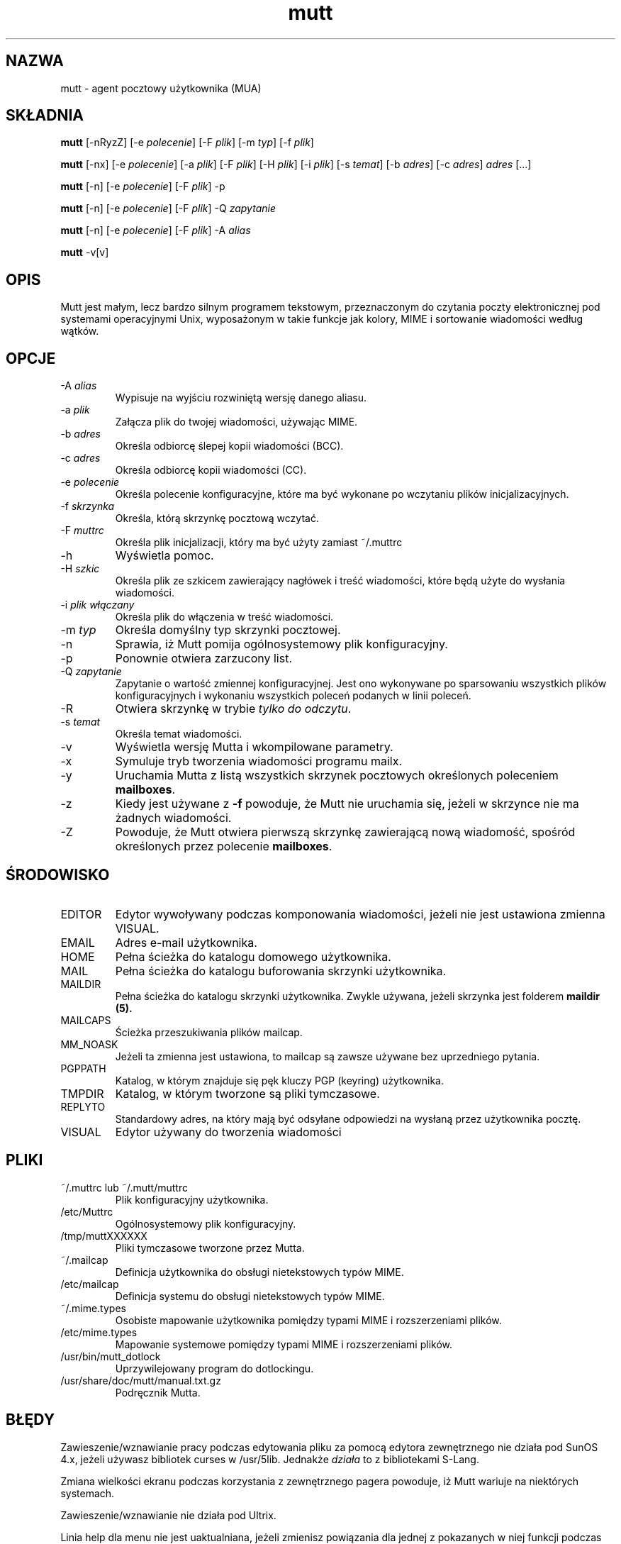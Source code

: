 .\" -*-nroff-*-
.\"
.\"
.\"     Copyright (C) 1996-2000 Michael R. Elkins <me@cs.hmc.edu>
.\" 
.\"     This program is free software; you can redistribute it and/or modify
.\"     it under the terms of the GNU General Public License as published by
.\"     the Free Software Foundation; either version 2 of the License, or
.\"     (at your option) any later version.
.\" 
.\"     This program is distributed in the hope that it will be useful,
.\"     but WITHOUT ANY WARRANTY; without even the implied warranty of
.\"     MERCHANTABILITY or FITNESS FOR A PARTICULAR PURPOSE.  See the
.\"     GNU General Public License for more details.
.\" 
.\"     You should have received a copy of the GNU General Public License
.\"     along with this program; if not, write to the Free Software
.\"     Foundation, Inc., 59 Temple Place - Suite 330, Boston, MA  02111, USA.
.\"
.\"
.\"     {PTM/TW/0.1/30-06-1999/"agent pocztowy użytkownika"}
.\"     Translation (c) 1999 Tomasz Wendlandt <juggler@cp.pl>.
.\" Transl.updated: Robert Luberda <robert@debian.org>, May 2003, mutt 1.5.4
.\" $Id: mutt.1,v 1.6 2003/05/19 10:10:38 robert Exp $
.\"
.TH mutt 1 "styczeń 2002" Unix "Podręcznik użytkownika"
.SH NAZWA
mutt - agent pocztowy użytkownika (MUA)
.SH SKŁADNIA
.PP
.B mutt
[-nRyzZ] 
[-e \fIpolecenie\fP] [-F \fIplik\fP] [-m \fItyp\fP] [-f \fIplik\fP]
.PP
.B mutt 
[-nx] 
[-e \fIpolecenie\fP] 
[-a \fIplik\fP]
[-F \fIplik\fP]
[-H \fIplik\fP]
[-i \fIplik\fP]
[-s \fItemat\fP]
[-b \fIadres\fP]
[-c \fIadres\fP] \fIadres\fP [...]
.PP
.B mutt
[-n] [-e \fIpolecenie\fP] [-F \fIplik\fP] -p
.PP
.B mutt
[-n] [-e \fIpolecenie\fP] [-F \fIplik\fP] -Q \fIzapytanie\fP
.PP
.B mutt
[-n] [-e \fIpolecenie\fP] [-F \fIplik\fP] -A \fIalias\fP
.PP
.B mutt 
-v[v]
.SH OPIS
.PP
Mutt jest małym, lecz bardzo silnym programem tekstowym, przeznaczonym do
czytania poczty elektronicznej pod systemami operacyjnymi Unix, wyposażonym w takie
funkcje jak kolory, MIME i sortowanie wiadomości według wątków.
.SH OPCJE
.PP
.IP "-A \fIalias\fP"
Wypisuje na wyjściu rozwiniętą wersję danego aliasu.
.IP "-a \fIplik\fP"
Załącza plik do twojej wiadomości, używając MIME.
.IP "-b \fIadres\fP"
Określa odbiorcę ślepej kopii wiadomości (BCC).
.IP "-c \fIadres\fP"
Określa odbiorcę kopii wiadomości (CC).
.IP "-e \fIpolecenie\fP"
Określa polecenie konfiguracyjne, które ma być wykonane po 
wczytaniu plików inicjalizacyjnych.
.IP "-f \fIskrzynka\fP"
Określa, którą skrzynkę pocztową wczytać.
.IP "-F \fImuttrc\fP"
Określa plik inicjalizacji, który ma być użyty zamiast ~/.muttrc
.IP "-h"
Wyświetla pomoc.
.IP "-H \fIszkic\fP"
Określa plik ze szkicem zawierający nagłówek i treść wiadomości,
które będą użyte do wysłania wiadomości.
.IP "-i \fIplik włączany\fP"
Określa plik do włączenia w treść wiadomości.
.IP "-m \fItyp\fP       "
Określa domyślny typ skrzynki pocztowej.
.IP "-n"
Sprawia, iż Mutt pomija ogólnosystemowy plik konfiguracyjny.
.IP "-p"
Ponownie otwiera zarzucony list.
.IP "-Q \fIzapytanie\fP" 
Zapytanie o wartość zmiennej konfiguracyjnej. Jest ono wykonywane
po sparsowaniu wszystkich plików konfiguracyjnych i wykonaniu wszystkich
poleceń podanych w linii poleceń.
.IP "-R"
Otwiera skrzynkę w trybie \fItylko do odczytu\fP.
.IP "-s \fItemat\fP"
Określa temat wiadomości.
.IP "-v"
Wyświetla wersję Mutta i wkompilowane parametry.
.IP "-x"
Symuluje tryb tworzenia wiadomości programu mailx.
.IP "-y"
Uruchamia Mutta z listą wszystkich skrzynek pocztowych określonych
poleceniem \fBmailboxes\fP.
.IP "-z"
Kiedy jest używane z \fB-f\fP powoduje, że Mutt nie uruchamia się, jeżeli
w skrzynce nie ma żadnych wiadomości.
.IP "-Z"
Powoduje, że Mutt otwiera pierwszą skrzynkę zawierającą nową wiadomość,
spośród określonych przez polecenie \fBmailboxes\fP.
.SH ŚRODOWISKO
.IP "EDITOR"
Edytor wywoływany podczas komponowania wiadomości, jeżeli nie jest ustawiona
zmienna VISUAL.
.IP "EMAIL"
Adres e-mail użytkownika.
.IP "HOME"
Pełna ścieżka do katalogu domowego użytkownika.
.IP "MAIL"
Pełna ścieżka do katalogu buforowania skrzynki użytkownika.
.IP "MAILDIR"
Pełna ścieżka do katalogu skrzynki użytkownika. Zwykle używana,
jeżeli skrzynka jest folderem
.B maildir (5).
.IP "MAILCAPS"
Ścieżka przeszukiwania plików mailcap.
.IP "MM_NOASK"
Jeżeli ta zmienna jest ustawiona, to mailcap są zawsze używane bez uprzedniego
pytania.
.IP "PGPPATH"
Katalog, w którym znajduje się pęk kluczy PGP (keyring) użytkownika.
.IP "TMPDIR"
Katalog, w którym tworzone są pliki tymczasowe.
.IP "REPLYTO"
Standardowy adres, na który mają być odsyłane odpowiedzi na wysłaną przez
użytkownika pocztę.
.IP "VISUAL"
Edytor używany do tworzenia wiadomości
.SH PLIKI
.PP
.IP "~/.muttrc lub ~/.mutt/muttrc"
Plik konfiguracyjny użytkownika.
.IP "/etc/Muttrc"
Ogólnosystemowy plik konfiguracyjny.
.IP "/tmp/muttXXXXXX"
Pliki tymczasowe tworzone przez Mutta.
.IP "~/.mailcap"
Definicja użytkownika do obsługi nietekstowych typów MIME.
.IP "/etc/mailcap"
Definicja systemu do obsługi nietekstowych typów MIME.
.IP "~/.mime.types"
Osobiste mapowanie użytkownika pomiędzy typami MIME i rozszerzeniami plików.
.IP "/etc/mime.types"
Mapowanie systemowe pomiędzy typami MIME i rozszerzeniami plików.
.IP "/usr/bin/mutt_dotlock"
Uprzywilejowany program do dotlockingu.
.IP "/usr/share/doc/mutt/manual.txt.gz"
Podręcznik Mutta.
.SH BŁĘDY
.\" .SH BUGS
.\" .PP
.\" None.  Mutts have fleas, not bugs.
.\" .SH FLEAS
.PP
Zawieszenie/wznawianie pracy podczas edytowania pliku za pomocą edytora
zewnętrznego nie działa pod SunOS 4.x, jeżeli używasz bibliotek curses
w /usr/5lib. Jednakże \fIdziała\fP to z bibliotekami S-Lang.
.PP
Zmiana wielkości ekranu podczas korzystania z zewnętrznego pagera powoduje,
iż Mutt wariuje na niektórych systemach.
.PP
Zawieszenie/wznawianie nie działa pod Ultrix.
.PP
Linia help dla menu nie jest uaktualniana, jeżeli zmienisz powiązania dla
jednej z pokazanych w niej funkcji podczas pracy z Muttem.
.PP
Aby uzyskać bardziej aktualną listę błędów
.\" , errm, fleas, 
proszę odwiedzić stronę systemu śledzenia błędów mutta znajdującą się 
pod adresem http://bugs.guug.de/.  Aby zgłosić raport o błędzie, prosimy
użyć programu
.BR flea (1).
.SH BRAK GWARANCJI
Niniejszy program rozpowszechniany jest z nadzieją, iż będzie on użyteczny
\-\- jednak BEZ JAKIEJKOLWIEK GWARANCJI, nawet domyślnej gwarancji
PRZYDATNOŚCI HANDLOWEJ albo PRZYDATNOŚCI DO OKREŚLONYCH ZASTOSOWAŃ.
W celu uzyskania bliższych informacji - Powszechna Licencja Publiczna GNU.
.SH ZOBACZ TAKŻE
.PP
.BR curses (3),
.BR flea (1),
.BR mailcap (5),
.BR maildir (5),
.BR mbox (5),
.BR mutt_dotlock (1),
.BR muttrc (5),
.BR ncurses (3),
.BR sendmail (1),
.BR smail (1)
.PP
Strona domowa Mutta: http://www.mutt.org/
.PP
Podręcznik Mutta
.PP
Powszechna Licencja Publiczna GNU (The GNU General Public License).
.SH AUTOR
.PP
Michael Elkins i inni. Użyj adresu <mutt-dev@mutt.org>, aby skontaktować
się z twórcami.
